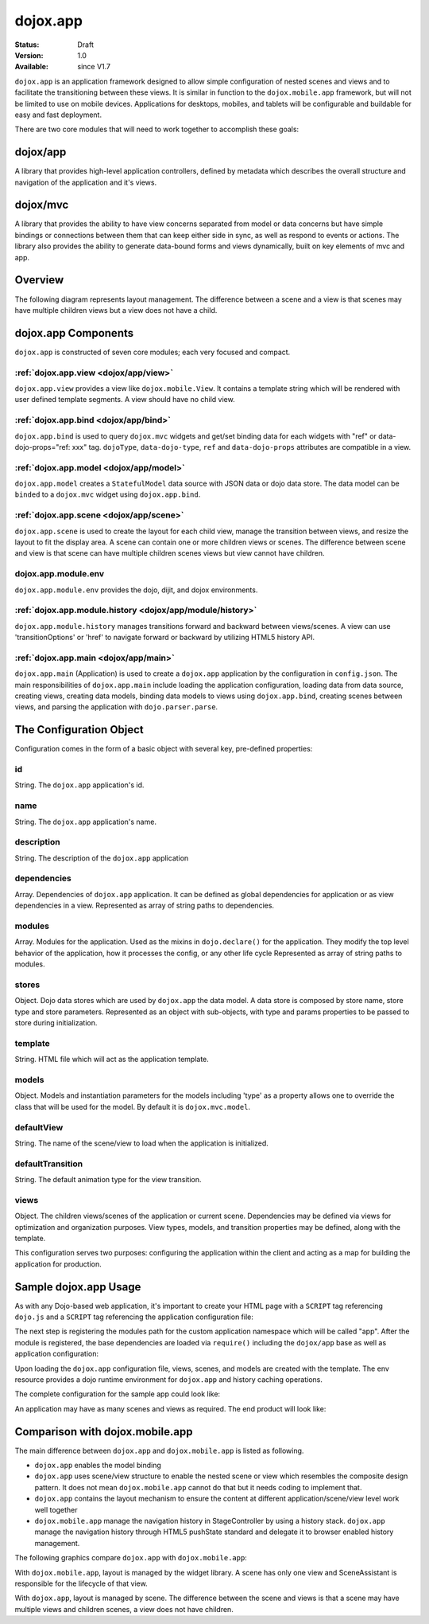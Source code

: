 .. _dojox/app:

=========
dojox.app
=========

:Status: Draft
:Version: 1.0
:Available: since V1.7


``dojox.app`` is an application framework designed to allow simple configuration
of nested scenes and views and to facilitate the transitioning between these
views.  It is similar in function to the ``dojox.mobile.app`` framework, but will
not be limited to use on mobile devices.  Applications for desktops, mobiles,
and tablets will be configurable and buildable for easy and fast deployment.

There are two core modules that will need to work together to accomplish these goals:

dojox/app
=========
A library that provides high-level application controllers, defined by metadata which describes the overall structure and navigation of the application and it's views.

dojox/mvc
=========
A library that provides the ability to have view concerns separated from model or data concerns but have simple bindings or connections between them that can keep either side in sync, as well as respond to events or actions.  The library also provides the ability to generate data-bound forms and views dynamically, built on key elements of mvc and app.

Overview
=========
The following diagram represents layout management.  The difference between a scene and a view is that scenes may have multiple children views but a view does not have a child.

dojox.app Components
====================
``dojox.app`` is constructed of seven core modules;  each very focused and compact.

:ref:`dojox.app.view <dojox/app/view>`
--------------------------------------
``dojox.app.view`` provides a view like ``dojox.mobile.View``. It contains a template string which will be rendered with user defined template segments. A view should have no child view.

:ref:`dojox.app.bind <dojox/app/bind>`
--------------------------------------
``dojox.app.bind`` is used to query ``dojox.mvc`` widgets and get/set binding data for each widgets with  "ref" or data-dojo-props="ref: xxx" tag. ``dojoType``, ``data-dojo-type``, ``ref`` and ``data-dojo-props`` attributes are compatible in a view.

:ref:`dojox.app.model <dojox/app/model>`
----------------------------------------
``dojox.app.model`` creates a ``StatefulModel`` data source with JSON data or dojo data store. The data model can be ``binded`` to a ``dojox.mvc`` widget using ``dojox.app.bind``.

:ref:`dojox.app.scene <dojox/app/scene>`
----------------------------------------
``dojox.app.scene`` is used to create the layout for each child view, manage the transition between views, and resize the layout to fit the display area. A scene can contain one or more children views or scenes. The difference between scene and view is that scene can have multiple children scenes views but view cannot have children.

dojox.app.module.env
--------------------
``dojox.app.module.env`` provides the dojo, dijit, and dojox environments.

:ref:`dojox.app.module.history <dojox/app/module/history>`
----------------------------------------------------------
``dojox.app.module.history`` manages transitions forward and backward between views/scenes. A view can use 'transitionOptions' or 'href' to navigate forward or backward by utilizing HTML5 history API.

:ref:`dojox.app.main <dojox/app/main>`
--------------------------------------
``dojox.app.main`` (Application) is used to create a ``dojox.app`` application by the configuration in ``config.json``. The main responsibilities of ``dojox.app.main`` include loading the application configuration, loading data from data source, creating views, creating data models, binding data models to views using ``dojox.app.bind``, creating scenes between views, and parsing the application with ``dojo.parser.parse``.


The Configuration Object
========================
Configuration comes in the form of a basic object with several key, pre-defined properties:

id
--
String.  The ``dojox.app`` application's id.

.. js ::

  id: "sampleApp",

name
----
String.  The ``dojox.app`` application's name.

.. js ::

  name: "Sample App",

description
-----------
String.  The description of the ``dojox.app`` application

.. js ::

  description: "Sample application that does what is needed",

dependencies
------------
Array. Dependencies of ``dojox.app`` application. It can be defined as global     
dependencies for application or as view dependencies in a view.        
Represented as array of string paths to dependencies.

.. js ::

  "dependencies": [
    "dojox/mobile/TabBar",
    "dojox/mobile/RoundRect",
    "dojox/mobile/TabBarButton",
    "dojox/mobile/Button",
    "dojox/mobile/RoundRect",
    "dojox/mobile/Heading"
  ],

modules
-------
Array.  Modules for the application. Used as the mixins in 
``dojo.declare()`` for the application. They modify the top level behavior 
of the application, how it processes the config, or any other life cycle
Represented as array of string paths to modules.

.. js ::

  "modules": [
  "dojox/app/module/env",
  "dojox/app/module/history"
  ],

stores
------
Object.  Dojo data stores which are used by ``dojox.app`` the data model. A data    
store is composed by store name, store type and store parameters.      
Represented as an object with sub-objects, with type and               
params properties to be passed to store during initialization.

.. js ::

  "stores": {
    "store1":{
      "type": "dojo.store.Memory",
      "params": { //parameters used to initialize the data store
        "data": "modelApp.names"
      }
    },
    "store1":{
      "type": "dojo.store.JsonRest",
      "params": {
        "data": "modelApp.repeatData"
      }
    }
  },

template
--------
String.  HTML file which will act as the application template.

.. js ::

  "template": "application.html",

models
------
Object.  Models and instantiation parameters for the models including 'type' as 
a property allows one to override the class that will be used for the  
model. By default it is ``dojox.mvc.model``.

.. js ::

  "models": {
    "names": {
      "params":{
        "store": {"$ref":"#stores.namesStore"}
      }
    }
  },

defaultView
-----------
String. The name of the scene/view to load when the application is initialized.

.. js ::

  "defaultView": "home",

defaultTransition
-----------------
String. The default animation type for the view transition.

.. js ::

  "defaultTransition": "slide",

views
-----
Object.  The children views/scenes of the application or current scene. Dependencies may be defined via views for optimization and organization purposes.  View types, models, and transition properties may be defined, along with the template. 

.. js ::
  
  "views": {
    //simple view without any children views or scenes
    //views can has its own dependencies which will be loaded
    //before the view is first intialized.
    "home": {
      "type": "dojox.app.view",
      "dependencies":[
        "dojox/mobile/RoundRectList",
        "dojox/mobile/ListItem",
        "dojox/mobile/EdgeToEdgeCategory"
      ],
      "template": "views/simple/home.html"
    },

    //simple scene which loads all views and shows the default first
    "main":{
      //all views in the main scene will be bound to the user model
      "models": [],
      "type": "dojox.app.scene",
      "template": "simple.html",
      "defaultView": "main",
      "defaultTransition": "slide",
      //the views available to this scene
      "views": {
        "main":{
          "template": "views/simple/main.html"
        },
        "second":{
          "template": "views/simple/second.html"
        },
        "third":{
          "template": "views/simple/third.html"
        }
      },
      "dependencies":[
        "dojox/mobile/RoundRectList",
        "dojox/mobile/ListItem",
        "dojox/mobile/EdgeToEdgeCategory",
        "dojox/mobile/EdgeToEdgeList"
      ]
    },
    "repeat": {
      "type": "dojox.app.view",
      //model declared at scene/view level will be accessible to this scene/view
      // or its children.
      "models": {
        "repeatmodels": {
          "params":{
            "store": {"$ref":"#stores.repeatStore"}
          }
        }
      },
      "template": "views/repeat.html",
      "dependencies":["dojox/mobile/TextBox"]
    }
  }

This configuration serves two purposes:  configuring the application within the client and acting as a map for building the application for production.


Sample dojox.app Usage
======================

As with any Dojo-based web application, it's important to create your HTML page with a ``SCRIPT`` tag referencing ``dojo.js`` and a ``SCRIPT`` tag referencing the application configuration file:

.. html

  <!DOCTYPE HTML PUBLIC "-//W3C//DTD HTML 4.01//EN" "http://www.w3.org/TR/html4/strict.dtd">
  <html>
    <head>
    <meta name="viewport" content="width=device-width,initial-scale=1,maximum-scale=1,minimum-scale=1,user-scalable=no"/>
    <meta name="apple-mobile-web-app-capable" content="yes" />
    <title>Sample App</title>
    <link href="../../../mobile/themes/iphone/base.css" rel="stylesheet"></link>

    <script type="text/javascript" src="../../../../dojo/dojo.js"></script>
    <!-- the actual application launcher -->
    <script type="text/javascript" src="sampleApp.js"></script>

    </head>
  <body>

  </body>
  </html>

The next step is registering the modules path for the custom application namespace which will be called "app".  After the module is registered, the base dependencies are loaded via ``require()`` including the ``dojox/app`` base as well as application configuration:

.. js ::

  //Get current path
  var path = window.location.pathname;
  if (path.charAt(path.length)!="/"){
    path = path.split("/");
    path.pop();
    path=path.join("/");
  }

  //register current application module path
  dojo.registerModulePath("app", path);

  //load configuration json file
  require(["dojo/_base/html", "dojox/app/main", "dojo/text!app/config.json"], function(dojo, Application, config){
    //startup the application
    app = Application(eval("(" + config + ")"));
  });

Upon loading the ``dojox.app`` configuration file, views, scenes, and models are created with the template. The env resource provides a dojo runtime environment for ``dojox.app`` and history caching operations.

The complete configuration for the sample app could look like:

.. js ::

  {
    "id": "sampleApp",
    "name": "Sample App",
    "description": "A Sample App",
    "splash": "splash",

    //Dependencies for the application. The modules in the dependencies array object will be
    //loaded before application is started.
    "dependencies": [
      "dojox/mobile/TabBar",
      "dojox/mobile/RoundRect",
      "dojox/mobile/TabBarButton",
      "dojox/mobile/Button",
      "dojox/mobile/RoundRect",
      "dojox/mobile/Heading"
    ],

    //stores we are using
    "stores": {
      "namesStore":{
        "type": "dojo.store.Memory",
        "params": {//parameters used to initialize the data store
          "data": "modelApp.names"
        }
      },
      "repeatStore":{
        "type": "dojo.store.Memory",
        "params": {
          "data": "modelApp.repeatData"
        }
      }
    },

    //models and instantiation parameters for the models. Including 'type' as a property
    // allows one to override the class that will be used for the model.  By default it is
    // dojox/mvc/model
    // The model declared at application level will be initialized before application startup
    // The model declared at scene/view level will be initialized before scene/view loaded
    "models": {
      "names": {
        "params":{
          "store": {"$ref":"#stores.namesStore"}
        }
      }
    },

    // Modules for the app.  The are basically used as the second
    // array of mixins in a dojo.declare().  Modify the top level behavior
    // of the app, how it processes the config or any other life cycle
    // by creating and including one or more of these
    "modules": [
      "dojox/app/module/env",
      "dojox/app/module/history"
    ],

    "template": "application.html",

    //the name of the scene to load when the app is initialized.
    "defaultView": "home",

    //The default animation effect of transition between sub scenes and views of
    // this application.
    "defaultTransition": "slide",

    //scenes are groups of views and models loaded at once
    //scenes and view in the application all have access to application level models
    "views": {
      //simple view without any children views or scenes
      //views can has its own dependencies which will be loaded
      //before the view is first initialized.
      "home": {
        "type": "dojox.app.view",
        "dependencies":[
          "dojox/mobile/RoundRectList",
          "dojox/mobile/ListItem",
          "dojox/mobile/EdgeToEdgeCategory"
        ],
        "template": "views/simple/home.html"
      },

      //simple scene which loads all views and shows the default first
      "main":{
        //all views in the main scene will be bound to the user model
        "models": [],
        "type": "dojox.app.scene",
        "template": "simple.html",
        "defaultView": "main",
        "defaultTransition": "slide",
        //the views available to this scene
        "views": {
          "main":{
            "template": "views/simple/main.html"
          },
          "second":{
            "template": "views/simple/second.html"
          },
          "third":{
            "template": "views/simple/third.html"
          }
        },
        "dependencies":[
          "dojox/mobile/RoundRectList",
          "dojox/mobile/ListItem",
          "dojox/mobile/EdgeToEdgeCategory",
          "dojox/mobile/EdgeToEdgeList"
        ]
      },
      "repeat": {
        "type": "dojox.app.view",
        //model declared at scene/view level will be accessible to this scene/view
        // or its children.
        "models": {
          "repeatmodels": {
            "params":{
              "store": {"$ref":"#stores.repeatStore"}
            }
          }
        },
        "template": "views/repeat.html",
        "dependencies":["dojox/mobile/TextBox"]
      }
    }
  }


An application may have as many scenes and views as required.  The end product will look like:

.. image :: ./app/pic3.png


Comparison with dojox.mobile.app
================================
The main difference between ``dojox.app`` and ``dojox.mobile.app`` is listed as following.

* ``dojox.app`` enables the model binding
* ``dojox.app`` uses scene/view structure to enable the nested scene or view which resembles the composite design pattern. It does not mean ``dojox.mobile.app`` cannot do that but it needs coding to implement that.
* ``dojox.app`` contains the layout mechanism to ensure the content at different application/scene/view level work well together
* ``dojox.mobile.app`` manage the navigation history in StageController by using a history stack. ``dojox.app`` manage the navigation history through HTML5 pushState standard and delegate it to browser enabled history management.

The following graphics compare ``dojox.app`` with ``dojox.mobile.app``:

.. image :: ./app/Diagram3.png

With ``dojox.mobile.app``, layout is managed by the widget library.  A scene has only one view and SceneAssistant is responsible for the lifecycle of that view.

.. image :: ./app/Diagram1.png

With ``dojox.app``, layout is managed by scene.  The difference between the scene and views is that a scene may have multiple views and children scenes, a view does not have children.